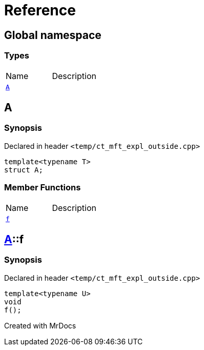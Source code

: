 = Reference
:mrdocs:

[#index]

== Global namespace

===  Types
[cols=2,separator=¦]
|===
¦Name ¦Description
¦xref:A-0e.adoc[`A`]  ¦

|===


[#A-0e]

== A



=== Synopsis

Declared in header `<temp/ct_mft_expl_outside.cpp>`

[source,cpp,subs="verbatim,macros,-callouts"]
----
template<typename T>
struct A;
----

===  Member Functions
[cols=2,separator=¦]
|===
¦Name ¦Description
¦xref:A-0e/f.adoc[`f`]  ¦

|===



:relfileprefix: ../
[#A-0e-f]

== xref:A-0e.adoc[pass:[A]]::f



=== Synopsis

Declared in header `<temp/ct_mft_expl_outside.cpp>`

[source,cpp,subs="verbatim,macros,-callouts"]
----
template<typename U>
void
f();
----









[#A-00]


Created with MrDocs

